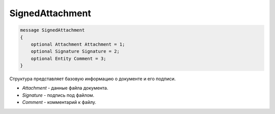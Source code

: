 SignedAttachment
================

.. code-block:: protobuf

   message SignedAttachment
   {
       optional Attachment Attachment = 1;
       optional Signature Signature = 2;
       optional Entity Comment = 3;
   }

Структура представляет базовую информацию о документе и его подписи.

-  *Attachment* - данные файла документа.
-  *Signature* - подпись под файлом.
-  *Comment* - комментарий к файлу.
